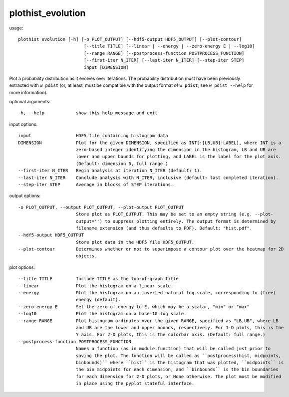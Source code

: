.. _plothist_evolution:

plothist_evolution
==================

usage::

 plothist evolution [-h] [-o PLOT_OUTPUT] [--hdf5-output HDF5_OUTPUT] [--plot-contour]
                          [--title TITLE] [--linear | --energy | --zero-energy E | --log10]
                          [--range RANGE] [--postprocess-function POSTPROCESS_FUNCTION]
                          [--first-iter N_ITER] [--last-iter N_ITER] [--step-iter STEP]
                          input [DIMENSION]

Plot a probability distribution as it evolves over iterations. The
probability distribution must have been previously extracted with ``w_pdist``
(or, at least, must be compatible with the output format of ``w_pdist``; see
``w_pdist --help`` for more information).

optional arguments::

  -h, --help            show this help message and exit

input options::

  input                 HDF5 file containing histogram data
  DIMENSION             Plot for the given DIMENSION, specified as INT[:[LB,UB]:LABEL], where INT is a
                        zero-based integer identifying the dimension in the histogram, LB and UB are
                        lower and upper bounds for plotting, and LABEL is the label for the plot axis.
                        (Default: dimension 0, full range.)
  --first-iter N_ITER   Begin analysis at iteration N_ITER (default: 1).
  --last-iter N_ITER    Conclude analysis with N_ITER, inclusive (default: last completed iteration).
  --step-iter STEP      Average in blocks of STEP iterations.

output options::

  -o PLOT_OUTPUT, --output PLOT_OUTPUT, --plot-output PLOT_OUTPUT
                        Store plot as PLOT_OUTPUT. This may be set to an empty string (e.g. --plot-
                        output='') to suppress plotting entirely. The output format is determined by
                        filename extension (and thus defaults to PDF). Default: "hist.pdf".
  --hdf5-output HDF5_OUTPUT
                        Store plot data in the HDF5 file HDF5_OUTPUT.
  --plot-contour        Determines whether or not to superimpose a contour plot over the heatmap for 2D
                        objects.

plot options::

  --title TITLE         Include TITLE as the top-of-graph title
  --linear              Plot the histogram on a linear scale.
  --energy              Plot the histogram on an inverted natural log scale, corresponding to (free)
                        energy (default).
  --zero-energy E       Set the zero of energy to E, which may be a scalar, "min" or "max"
  --log10               Plot the histogram on a base-10 log scale.
  --range RANGE         Plot histogram ordinates over the given RANGE, specified as "LB,UB", where LB
                        and UB are the lower and upper bounds, respectively. For 1-D plots, this is the
                        Y axis. For 2-D plots, this is the colorbar axis. (Default: full range.)
  --postprocess-function POSTPROCESS_FUNCTION
                        Names a function (as in module.function) that will be called just prior to
                        saving the plot. The function will be called as ``postprocess(hist, midpoints,
                        binbounds)`` where ``hist`` is the histogram that was plotted, ``midpoints`` is
                        the bin midpoints for each dimension, and ``binbounds`` is the bin boundaries
                        for each dimension for 2-D plots, or None otherwise. The plot must be modified
                        in place using the pyplot stateful interface.
